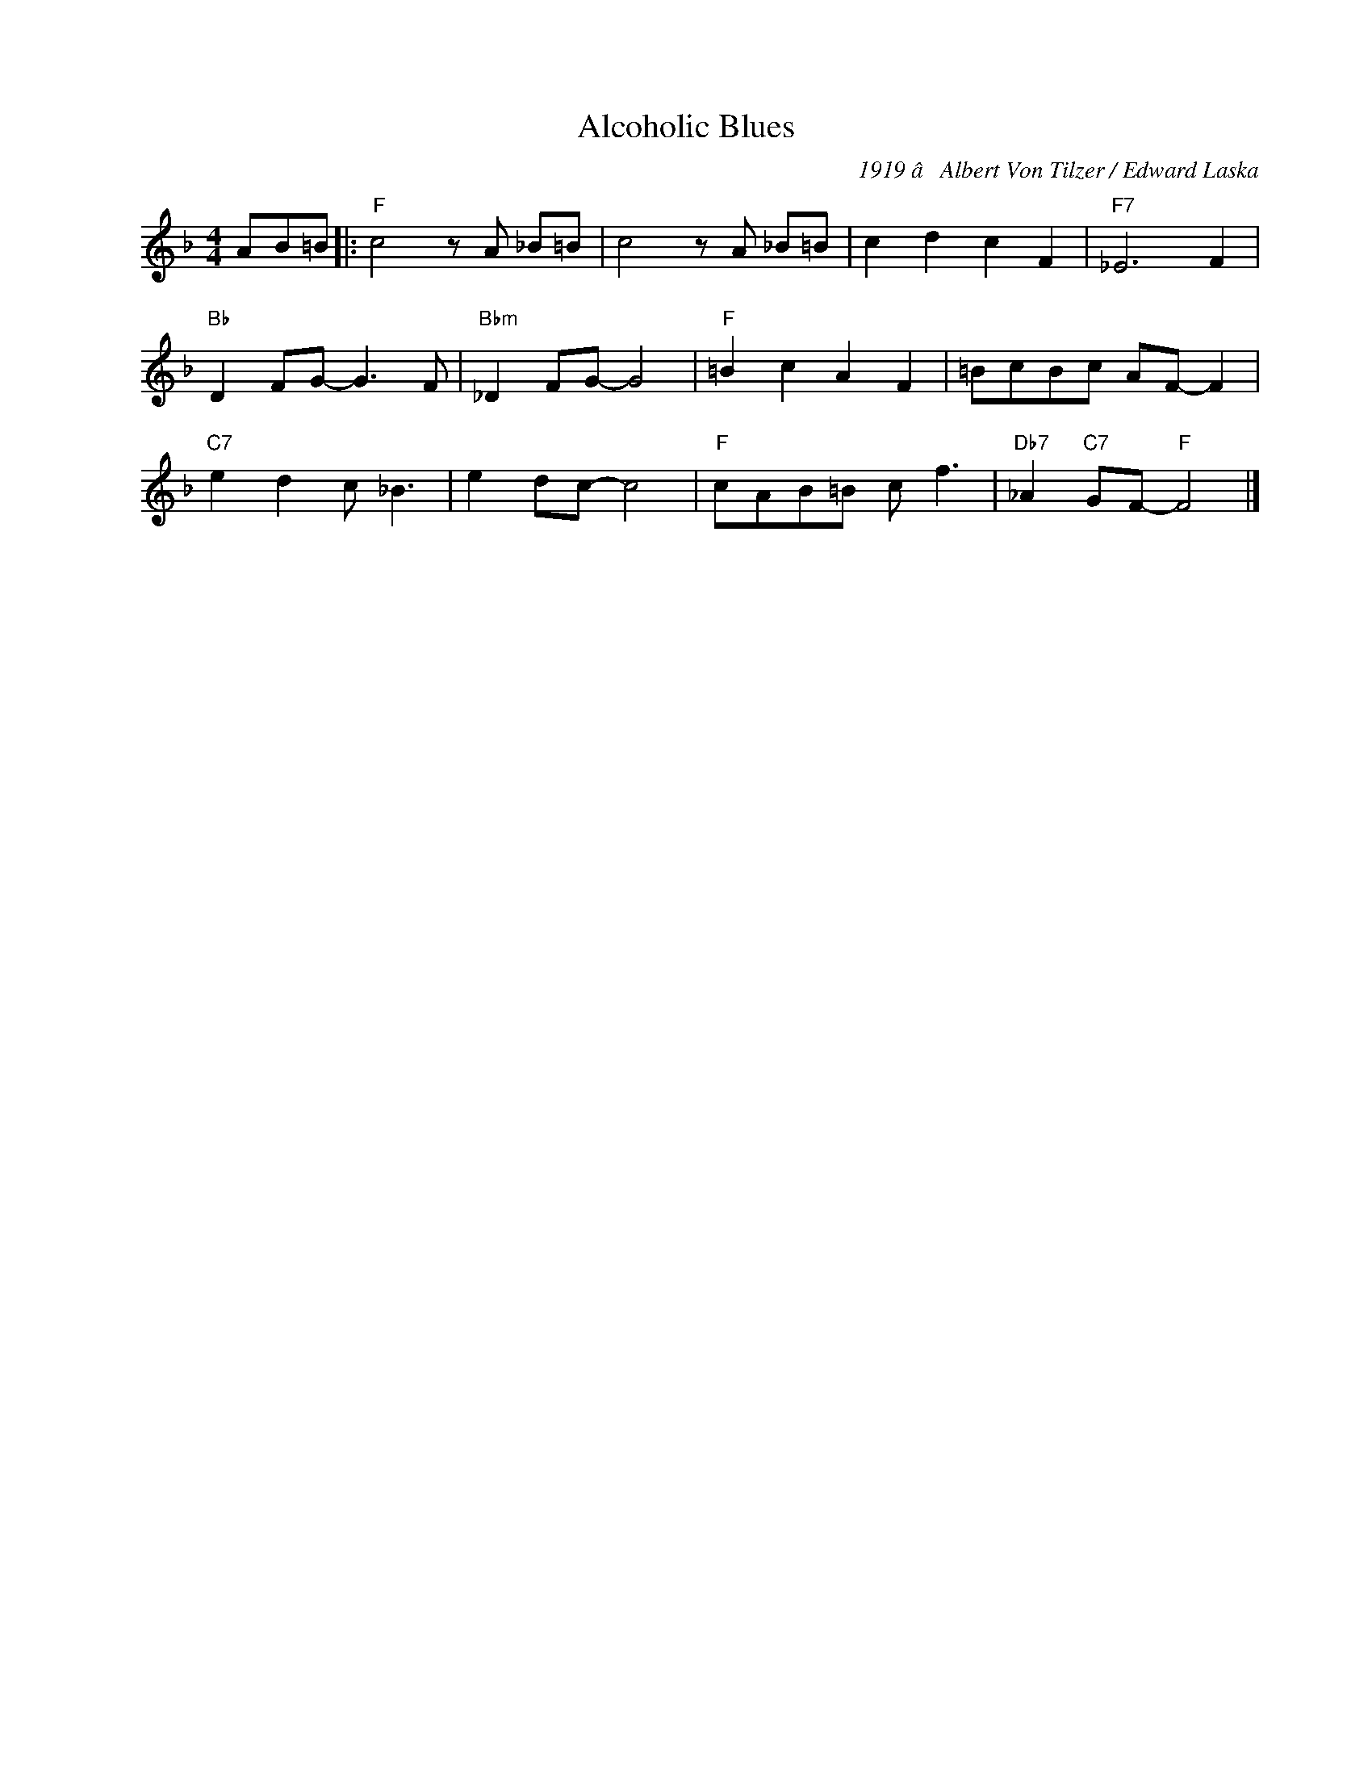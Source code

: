 X:1
T:Alcoholic Blues
C:1919 â Albert Von Tilzer / Edward Laska
Z:Copyright Â© www.realbook.site
L:1/8
M:4/4
I:linebreak $
K:F
V:1 treble nm=" " snm=" "
V:1
 AB=B |:"F" c4 z A _B=B | c4 z A _B=B | c2 d2 c2 F2 |"F7" _E6 F2 |$"Bb" D2 FG- G3 F | %6
"Bbm" _D2 FG- G4 |"F" =B2 c2 A2 F2 | =BcBc AF- F2 |$"C7" e2 d2 c _B3 | e2 dc- c4 |"F" cAB=B c f3 | %12
"Db7" _A2"C7" GF-"F" F4 |] %13

